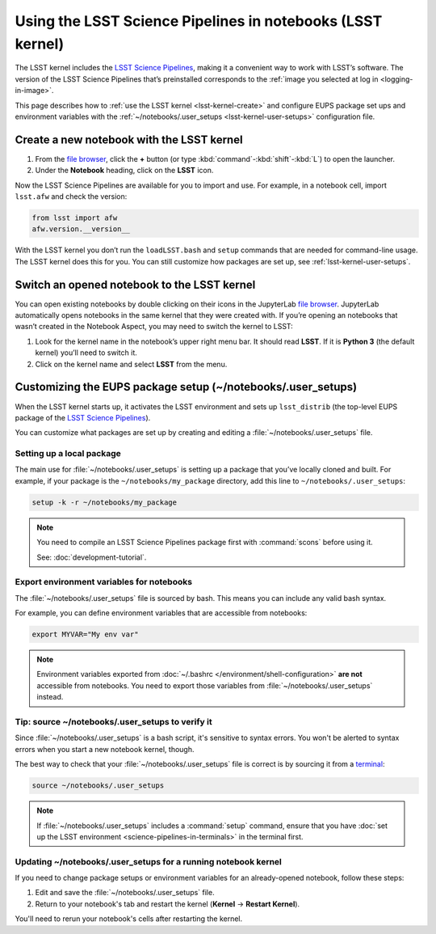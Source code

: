 ###########################################################
Using the LSST Science Pipelines in notebooks (LSST kernel)
###########################################################

The LSST kernel includes the `LSST Science Pipelines`_, making it a convenient way to work with LSST’s software.
The version of the LSST Science Pipelines that’s preinstalled corresponds to the :ref:`image you selected at log in <logging-in-image>`.

This page describes how to :ref:`use the LSST kernel <lsst-kernel-create>` and configure EUPS package set ups and environment variables with the :ref:`~/notebooks/.user_setups <lsst-kernel-user-setups>` configuration file.

.. seealso::

   :doc:`science-pipelines-in-terminals`.

.. _lsst-kernel-create:

Create a new notebook with the LSST kernel
==========================================

1. From the `file browser`_, click the **+** button (or type :kbd:`command`\ -\ :kbd:`shift`\ -\ :kbd:`L`) to open the launcher.
2. Under the **Notebook** heading, click on the **LSST** icon.

Now the LSST Science Pipelines are available for you to import and use.
For example, in a notebook cell, import ``lsst.afw`` and check the version:

.. code-block:: python

   from lsst import afw
   afw.version.__version__

With the LSST kernel you don’t run the ``loadLSST.bash`` and ``setup`` commands that are needed for command-line usage. The LSST kernel does this for you. You can still customize how packages are set up, see :ref:`lsst-kernel-user-setups`.

.. seealso::

   The `JupyterLab Notebooks documentation`_ has more information on creating and using notebooks.

.. _lsst-kernel-switch:

Switch an opened notebook to the LSST kernel
============================================

You can open existing notebooks by double clicking on their icons in the JupyterLab `file browser`_.
JupyterLab automatically opens notebooks in the same kernel that they were created with.
If you’re opening an notebooks that wasn’t created in the Notebook Aspect, you may need to switch the kernel to LSST:

1. Look for the kernel name in the notebook’s upper right menu bar. It should read **LSST**. If it is **Python 3** (the default kernel) you’ll need to switch it.
2. Click on the kernel name and select **LSST** from the menu.

.. _lsst-kernel-user-setups:

Customizing the EUPS package setup (~/notebooks/.user_setups)
=============================================================

When the LSST kernel starts up, it activates the LSST environment and sets up ``lsst_distrib`` (the top-level EUPS package of the `LSST Science Pipelines`_).

You can customize what packages are set up by creating and editing a :file:`~/notebooks/.user_setups` file.

Setting up a local package
--------------------------

The main use for :file:`~/notebooks/.user_setups` is setting up a package that you’ve locally cloned and built.
For example, if your package is the ``~/notebooks/my_package`` directory, add this line to ``~/notebooks/.user_setups``:

.. code-block:: bash

   setup -k -r ~/notebooks/my_package

.. note::

   You need to compile an LSST Science Pipelines package first with :command:`scons` before using it.

   See: :doc:`development-tutorial`.

.. _lsst-kernel-user-setups-envvars:

Export environment variables for notebooks
------------------------------------------

The :file:`~/notebooks/.user_setups` file is sourced by bash.
This means you can include any valid bash syntax.

For example, you can define environment variables that are accessible from notebooks:

.. code-block:: bash

   export MYVAR="My env var"

.. note::

   Environment variables exported from :doc:`~/.bashrc </environment/shell-configuration>` **are not** accessible from notebooks.
   You need to export those variables from :file:`~/notebooks/.user_setups` instead.

.. _lsst-kernel-verify-user-setups:

Tip: source ~/notebooks/.user_setups to verify it
-------------------------------------------------

Since :file:`~/notebooks/.user_setups` is a bash script, it's sensitive to syntax errors.
You won't be alerted to syntax errors when you start a new notebook kernel, though.

The best way to check that your :file:`~/notebooks/.user_setups` file is correct is by sourcing it from a `terminal`_:

.. code-block:: bash

   source ~/notebooks/.user_setups

.. note::

   If :file:`~/notebooks/.user_setups` includes a :command:`setup` command, ensure that you have :doc:`set up the LSST environment <science-pipelines-in-terminals>` in the terminal first.

.. _lsst-kernel-user-setups-restart:

Updating ~/notebooks/.user_setups for a running notebook kernel
---------------------------------------------------------------

If you need to change package setups or environment variables for an already-opened notebook, follow these steps:

1. Edit and save the :file:`~/notebooks/.user_setups` file.

2. Return to your notebook's tab and restart the kernel (**Kernel** → **Restart Kernel**).

You'll need to rerun your notebook's cells after restarting the kernel.

.. _`LSST Science Pipelines`: https://pipelines.lsst.io
.. _`file browser`: https://jupyterlab.readthedocs.io/en/latest/user/files.html
.. _`terminal`: https://jupyterlab.readthedocs.io/en/latest/user/terminal.html
.. _`JupyterLab Notebooks documentation`: https://jupyterlab.readthedocs.io/en/latest/user/notebook.html
